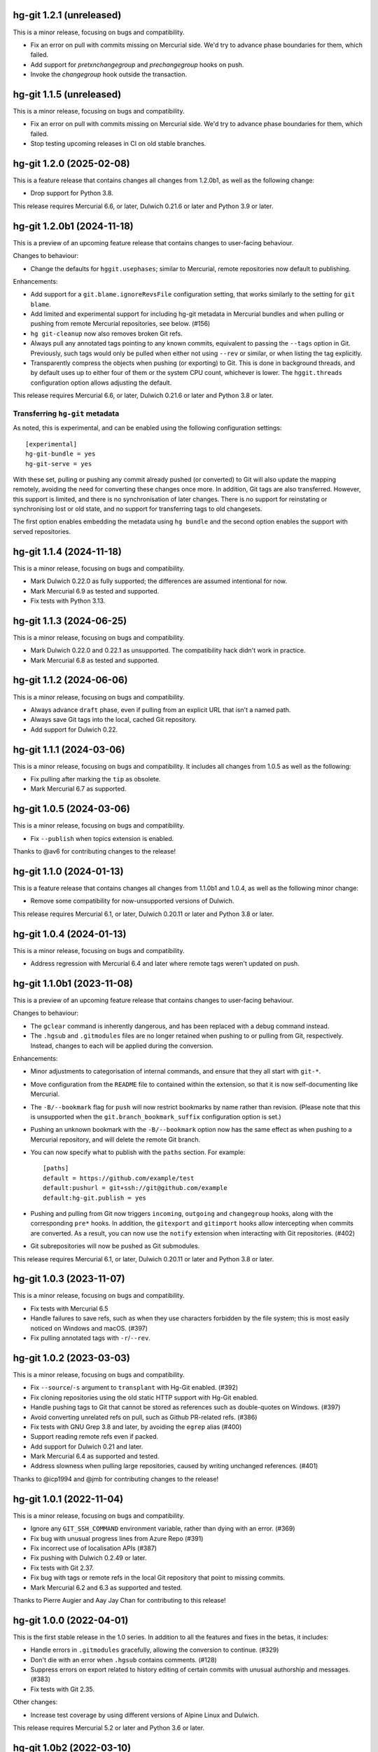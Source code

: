 hg-git 1.2.1 (unreleased)
=========================

This is a minor release, focusing on bugs and compatibility.

* Fix an error on pull with commits missing on Mercurial side. We'd
  try to advance phase boundaries for them, which failed.
* Add support for `pretxnchangegroup` and `prechangegroup` hooks on
  push.
* Invoke the `changegroup` hook outside the transaction.

hg-git 1.1.5 (unreleased)
=========================

This is a minor release, focusing on bugs and compatibility.

* Fix an error on pull with commits missing on Mercurial side. We'd
  try to advance phase boundaries for them, which failed.
* Stop testing upcoming releases in CI on old stable branches.

hg-git 1.2.0 (2025-02-08)
=========================

This is a feature release that contains changes all changes from
1.2.0b1, as well as the following change:

* Drop support for Python 3.8.

This release requires Mercurial 6.6, or later, Dulwich 0.21.6 or later
and Python 3.9 or later.

hg-git 1.2.0b1 (2024-11-18)
===========================

This is a preview of an upcoming feature release that contains changes
to user-facing behaviour.

Changes to behaviour:

* Change the defaults for ``hggit.usephases``; similar to Mercurial,
  remote repositories now default to publishing.

Enhancements:

* Add support for a ``git.blame.ignoreRevsFile`` configuration
  setting, that works similarly to the setting for ``git blame``.
* Add limited and experimental support for including hg-git metadata
  in Mercurial bundles and when pulling or pushing from remote
  Mercurial repositories, see below. (#156)
* ``hg git-cleanup`` now also removes broken Git refs.
* Always pull any annotated tags pointing to any known commits,
  equivalent to passing the ``--tags`` option in Git. Previously, such
  tags would only be pulled when either not using ``--rev`` or
  similar, or when listing the tag explicitly.
* Transparently compress the objects when pushing (or exporting) to
  Git. This is done in background threads, and by default uses up to
  either four of them or the system CPU count, whichever is lower. The
  ``hggit.threads`` configuration option allows adjusting the default.

This release requires Mercurial 6.6, or later, Dulwich 0.21.6 or later
and Python 3.8 or later.

Transferring ``hg-git`` metadata
--------------------------------

As noted, this is experimental, and can be enabled using the following
configuration settings::

  [experimental]
  hg-git-bundle = yes
  hg-git-serve = yes

With these set, pulling or pushing any commit already pushed (or
converted) to Git will also update the mapping remotely, avoiding the
need for converting these changes once more. In addition, Git tags are
also transferred. However, this support is limited, and there is no
synchronisation of later changes. There is no support for reinstating
or synchronising lost or old state, and no support for transferring
tags to old changesets.

The first option enables embedding the metadata using ``hg bundle``
and the second option enables the support with served repositories.

hg-git 1.1.4 (2024-11-18)
=========================

This is a minor release, focusing on bugs and compatibility.

* Mark Dulwich 0.22.0 as fully supported; the differences are assumed
  intentional for now.
* Mark Mercurial 6.9 as tested and supported.
* Fix tests with Python 3.13.

hg-git 1.1.3 (2024-06-25)
=========================

This is a minor release, focusing on bugs and compatibility.

* Mark Dulwich 0.22.0 and 0.22.1 as unsupported.  The compatibility
  hack didn't work in practice.
* Mark Mercurial 6.8 as tested and supported.

hg-git 1.1.2 (2024-06-06)
=========================

This is a minor release, focusing on bugs and compatibility.

* Always advance ``draft`` phase, even if pulling from an explicit URL
  that isn't a named path.
* Always save Git tags into the local, cached Git repository.
* Add support for Dulwich 0.22.

hg-git 1.1.1 (2024-03-06)
=========================

This is a minor release, focusing on bugs and compatibility. It
includes all changes from 1.0.5 as well as the following:

* Fix pulling after marking the ``tip`` as obsolete.
* Mark Mercurial 6.7 as supported.

hg-git 1.0.5 (2024-03-06)
=========================

This is a minor release, focusing on bugs and compatibility.

* Fix ``--publish`` when topics extension is enabled.

Thanks to @av6 for contributing changes to the release!

hg-git 1.1.0 (2024-01-13)
=========================

This is a feature release that contains changes all changes from
1.1.0b1 and 1.0.4, as well as the following minor change:

* Remove some compatibility for now-unsupported versions of Dulwich.

This release requires Mercurial 6.1, or later, Dulwich 0.20.11 or
later and Python 3.8 or later.

hg-git 1.0.4 (2024-01-13)
=========================

This is a minor release, focusing on bugs and compatibility.

* Address regression with Mercurial 6.4 and later where remote tags
  weren't updated on push.

hg-git 1.1.0b1 (2023-11-08)
===========================

This is a preview of an upcoming feature release that contains changes
to user-facing behaviour.

Changes to behaviour:

* The ``gclear`` command is inherently dangerous, and has been
  replaced with a debug command instead.
* The ``.hgsub`` and ``.gitmodules`` files are no longer retained when
  pushing to or pulling from Git, respectively. Instead, changes to
  each will be applied during the conversion.

Enhancements:

* Minor adjustments to categorisation of internal commands, and ensure
  that they all start with ``git-*``.
* Move configuration from the ``README`` file to contained within the
  extension, so that it is now self-documenting like Mercurial.
* The ``-B/--bookmark`` flag for ``push`` will now restrict bookmarks
  by name rather than revision. (Please note that this is unsupported
  when the ``git.branch_bookmark_suffix`` configuration option is
  set.)
* Pushing an unknown bookmark with the ``-B/--bookmark`` option now
  has the same effect as when pushing to a Mercurial repository, and
  will delete the remote Git branch.
* You can now specify what to publish with the ``paths`` section. For
  example::

    [paths]
    default = https://github.com/example/test
    default:pushurl = git+ssh://git@github.com/example
    default:hg-git.publish = yes
* Pushing and pulling from Git now triggers ``incoming``, ``outgoing``
  and ``changegroup`` hooks, along with the corresponding ``pre*``
  hooks. In addition, the ``gitexport`` and ``gitimport`` hooks allow
  intercepting when commits are converted. As a result, you can now
  use the ``notify`` extension when interacting with Git repositories.
  (#402)
* Git subrepositories will now be pushed as Git submodules.

This release requires Mercurial 6.1, or later, Dulwich 0.20.11 or
later and Python 3.8 or later.

hg-git 1.0.3 (2023-11-07)
=========================

This is a minor release, focusing on bugs and compatibility.

* Fix tests with Mercurial 6.5
* Handle failures to save refs, such as when they use characters
  forbidden by the file system; this is most easily noticed on Windows
  and macOS. (#397)
* Fix pulling annotated tags with ``-r``/``--rev``.

hg-git 1.0.2 (2023-03-03)
=========================

This is a minor release, focusing on bugs and compatibility.

* Fix ``--source``/``-s`` argument to ``transplant`` with Hg-Git
  enabled. (#392)
* Fix cloning repositories using the old static HTTP support with
  Hg-Git enabled.
* Handle pushing tags to Git that cannot be stored as references such
  as double-quotes on Windows. (#397)
* Avoid converting unrelated refs on pull, such as Github PR-related refs. (#386)
* Fix tests with GNU Grep 3.8 and later, by avoiding the ``egrep``
  alias (#400)
* Support reading remote refs even if packed.
* Add support for Dulwich 0.21 and later.
* Mark Mercurial 6.4 as supported and tested.
* Address slowness when pulling large repositories, caused by writing
  unchanged references. (#401)

Thanks to @icp1994 and @jmb for contributing changes to the release!

hg-git 1.0.1 (2022-11-04)
=========================

This is a minor release, focusing on bugs and compatibility.

* Ignore any ``GIT_SSH_COMMAND`` environment variable, rather than
  dying with an error. (#369)
* Fix bug with unusual progress lines from Azure Repo (#391)
* Fix incorrect use of localisation APIs (#387)
* Fix pushing with Dulwich 0.2.49 or later.
* Fix tests with Git 2.37.
* Fix bug with tags or remote refs in the local Git repository that
  point to missing commits.
* Mark Mercurial 6.2 and 6.3 as supported and tested.

Thanks to Pierre Augier and Aay Jay Chan for contributing to this
release!

hg-git 1.0.0 (2022-04-01)
=========================

This is the first stable release in the 1.0 series. In addition to all
the features and fixes in the betas, it includes:

* Handle errors in ``.gitmodules`` gracefully, allowing the conversion
  to continue. (#329)
* Don't die with an error when ``.hgsub`` contains comments. (#128)
* Suppress errors on export related to history editing of certain
  commits with unusual authorship and messages. (#383)
* Fix tests with Git 2.35.

Other changes:

* Increase test coverage by using different versions of Alpine Linux
  and Dulwich.

This release requires Mercurial 5.2 or later and Python 3.6 or later.

hg-git 1.0b2 (2022-03-10)
=========================

This is a follow-up to the previous beta, that fixes the following
bugs:

* Fix tests with Mercurial 6.1.
* Avoid prompting for authentication after a successful push, by
  storing the authenticated client. (#379)

This release requires Mercurial 5.2 or later and Python 3.6 or later.

hg-git 1.0b1 (2022-01-26)
=========================

This is a preview of an upcoming major release that contains changes
to user-facing behaviour, as well as a fair amount of internal
changes. The primary focus is on adjusting the user experience to be
more intuitive and consistent with Git and Mercurial. The internal
changes are mainly refactoring to make the code more consistent and
maintainable. Performance should also be much better; a simple clone
of a medium-sized repository is about 40% faster.

This release requires Mercurial 5.2 or later and Python 3.6 or later.

Changes to behaviour:

* When a pull detects that a Git remote branch vanishes, it will
  remove the corresponding local tags, such as ``default/branch``.
  This is equivalent to using ``git fetch --prune``, and adjustable
  using the ``git.pull-prune-remote-branches`` configuration option.
* Similarly, delete the actual bookmarks corresponding to a remote
  branch, unless the bookmarks was moved since the last pull from Git.
  This is enabled by default and adjustable using the
  ``git.pull-prune-bookmarks`` configuration option.
* Speed up ``pull`` by using a single transaction per map save
  interval.
* Similarly, speed up ``hg clone`` by always using a single
  transaction and map save interval, as Mercurial will delete the
  repository on errors.
* Change the default ``hggit.mapsavefrequency`` to 1,000 commits rather
  than just saving at the end.
* Abort with a helpful error when a user attempts to push to Git from
  a Mercurial repository without any bookmarks nor tags. Previously,
  that would either invent a bookmark —— *once* — or just report that
  nothing was found.
* Only update e.g. ``default/master`` when actually pulling from
  ``default``.

Enhancements:

* Add a ``gittag()`` revset.
* Print a message describing which bookmarks changed during a pull.
* Let Mercurial report on the incoming changes once each transaction
  is saved, similar to when pulling from a regular repository.
* Remove some unnecessary caching in an attempt to decrease memory
  footprint.
* Advance phases during the pull rather than at the end.
* With ``hggit.usephases``, allow publishing tags and specific remotes
  on pull, as well as publishing the remote ``HEAD`` on push.
* Change defaults to drop illegal paths rather than aborting the
  conversion; this is adjustable using the ``hggit.invalidpaths``
  configuration option.
* Allow updating bookmarks from obsolete commits to their successors.

Bug fixes:

* Adjust publishing of branches to correspond to the documentation.
  Previously, e.g. listing ``master`` would publish a local bookmark
  even if diverged from the remote.
* Handle corrupt repositories gracefully in the ``gverify`` command,
  and allow checking repository integrity.
* Only apply extension wrappers when the extension is actually
  enabled rather than just loaded.
* Fix pulling with ``phases.new-commit`` set to ``secret``. (#266)
* Detect divergence with a branch bookmark suffix.
* Fix flawed handling of remote messages on pull and push, which
  caused most such messages to be discarded.
* Report a helpful error when attempting to push or convert with
  commits missing in the Git repository. Also, issue a warning when
  creating a new Git repository with a non-empty map, as that may lead
  to the former.
* Ensure that ``gimport`` also synchronises tags.
* Address a bug where updating bookmarks might fail with certain
  obsolete commits.
* Handle missing Git commits gracefully. (#376)

Other changes:

* Require ``setuptools`` for building, and use ``setuptools_scm`` for
  determining the version of the extension.
* Refactoring and reformatting of the code base.

hg-git 0.10.4 (2022-01-26)
==========================

This is a minor release, focusing on bugs and compatibility.

Bug fixes:

* Fix compatibility with the ``mercurial_keyring`` extension. (#360)
* Add missing test files to the source archive. (#375)
* Fix tests with Git 2.34.

hg-git 0.10.3 (2021-11-16)
==========================

This is a minor release, focusing on bugs and compatibility.

Enhancements:

* Add support for Mercurial 6.0.

hg-git 0.10.2 (2021-07-31)
==========================

This is a minor release, focusing on bugs and compatibility.

Enhancements:

* Add support for Mercurial 5.9.

Bug fixes:

* Fix the ``git.authors`` configuration option, broken in Python 3.

hg-git 0.10.1 (2021-05-12)
==========================

This is a minor release, focusing on bugs and compatibility.

Enhancements:

* Add support for Mercurial 5.8.

Bug fixes:

* Fix some documentation issues.
* Don't overwrite annotated tags on push.
* Fix an issue where pushing a repository without any bookmarks would
  push secret changesets.

hg-git 0.10.0 (2021-02-01)
==========================

The 0.10.x series will be the last one supporting Python 2.7 and
Python 3.5. Future feature releases will only support Python 3.6 and
later and Mercurial 5.2 or later.

Enhancements:

* Add support for proper HTTP authentication, using either
  ``~/.git-credentials`` or just as with any other Mercurial remote
  repository. Previously, the only place to specify credentials was in
  the URL.
* Add ``--git`` option to ``hg tag`` for creating lightweight Git tags.
* Always show Git tags and remotes in ``hg log``, even if marked as
  obsolete.
* Support ``{gitnode}`` keyword in templates for incoming changes.
* Support HTTP authentication using either the Mercurial
  configuration, ``git-credentials`` or a user prompt.
* Support accessing Git repositories using ``file://`` URIs.
* Optimise writing the map between Mercurial and Git commits.
* Add ``debuggitdir`` command that prints the path to the cached Git
  repository.

Bug fixes:

* Fix pulling changes that build on obsoleted changesets.
* Fix using ``git-cleanup`` from a shared repository.
* Fix scp-style “URIs” on Windows.
* Fix ``hg status`` crashing when using ``.gitignore`` and a directory
  is not readable.
* Fix support for ``.gitignore`` from shared repositories and when
  using a Mercurial built with Rust extensions.
* Add ``brotli`` to list of modules ignored by Mercurial's
  ``demandimport``, so ``urllib3`` can detect its absence on Python 2.7.
* Fix the ``git`` protocol on Python 3.
* Address a deprecation in Dulwich 0.20.6 when pushing to Git.
* Fix configuration path sub-options such as ``remote:pushurl``.
* Fix pushing to Git when invalid references exist by disregarding
  them.
* Always save the commit map after an import.
* Add support for using Python 3 on Windows.
* Mark ``gimport``, ``gexport`` and ``gclear`` as advanced as they are
  either complicated to understand or dangerous.
* Handle backslashes in ``.gitignore`` correctly on Windows.
* Fix path auditing on Windows, so that e.g. ``.hg`` and ``.git``
  trigger the appropriate behaviour.

Other changes:

* More robust tests and CI infrastructure.
* Drop support for Mercurial 4.3.
* Updated documentation.
